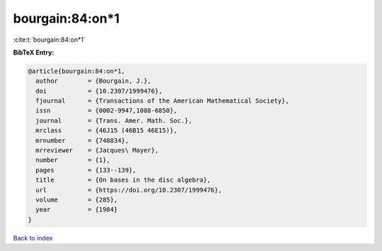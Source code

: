 bourgain:84:on*1
================

:cite:t:`bourgain:84:on*1`

**BibTeX Entry:**

.. code-block:: bibtex

   @article{bourgain:84:on*1,
     author        = {Bourgain, J.},
     doi           = {10.2307/1999476},
     fjournal      = {Transactions of the American Mathematical Society},
     issn          = {0002-9947,1088-6850},
     journal       = {Trans. Amer. Math. Soc.},
     mrclass       = {46J15 (46B15 46E15)},
     mrnumber      = {748834},
     mrreviewer    = {Jacques\ Mayer},
     number        = {1},
     pages         = {133--139},
     title         = {On bases in the disc algebra},
     url           = {https://doi.org/10.2307/1999476},
     volume        = {285},
     year          = {1984}
   }

`Back to index <../By-Cite-Keys.html>`_
